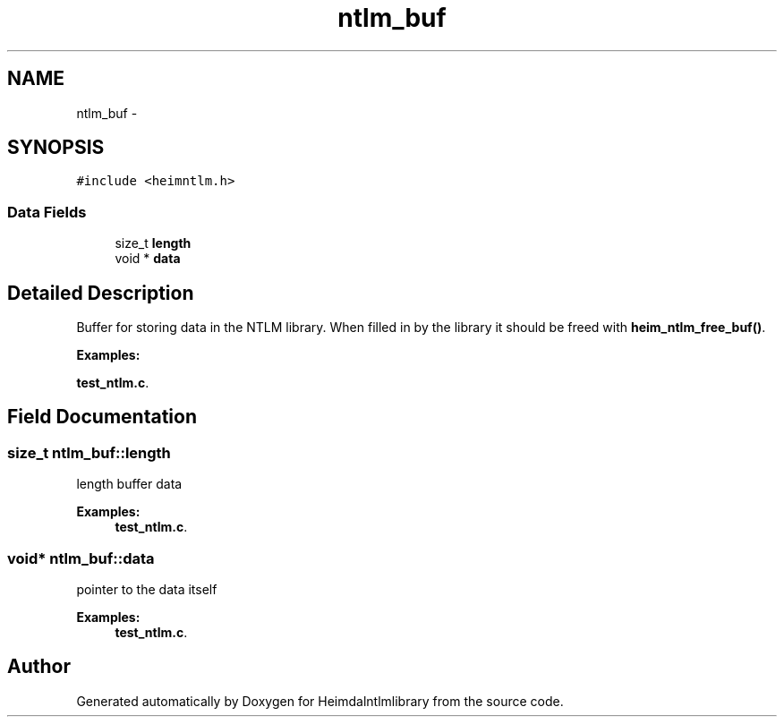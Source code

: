 .TH "ntlm_buf" 3 "30 Sep 2011" "Version 1.5.1" "Heimdalntlmlibrary" \" -*- nroff -*-
.ad l
.nh
.SH NAME
ntlm_buf \- 
.SH SYNOPSIS
.br
.PP
\fC#include <heimntlm.h>\fP
.PP
.SS "Data Fields"

.in +1c
.ti -1c
.RI "size_t \fBlength\fP"
.br
.ti -1c
.RI "void * \fBdata\fP"
.br
.in -1c
.SH "Detailed Description"
.PP 
Buffer for storing data in the NTLM library. When filled in by the library it should be freed with \fBheim_ntlm_free_buf()\fP. 
.PP
\fBExamples: \fP
.in +1c
.PP
\fBtest_ntlm.c\fP.
.SH "Field Documentation"
.PP 
.SS "size_t \fBntlm_buf::length\fP"
.PP
length buffer data 
.PP
\fBExamples: \fP
.in +1c
\fBtest_ntlm.c\fP.
.SS "void* \fBntlm_buf::data\fP"
.PP
pointer to the data itself 
.PP
\fBExamples: \fP
.in +1c
\fBtest_ntlm.c\fP.

.SH "Author"
.PP 
Generated automatically by Doxygen for Heimdalntlmlibrary from the source code.
